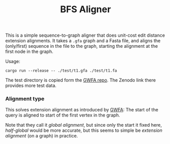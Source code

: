 #+title: BFS Aligner

This is a simple sequence-to-graph aligner that does unit-cost edit distance
extension alignments.
It takes a ~.gfa~ graph and a Fasta file, and aligns the (only/first) sequence
in the file to the graph, starting the alignment at the first node in the graph.

Usage:
#+begin_src
cargo run --release -- ./test/t1.gfa ./test/t1.fa
#+end_src

The test directory is copied form the [[https://github.com/lh3/gwfa][GWFA repo]]. The Zenodo link there provides
more test data.


*** Alignment type
This solves extension alignment as introduced by [[https://github.com/lh3/gwfa][GWFA]]:
The start of the query is aligned to start of the first vertex in the graph.

Note that they call it /global alignment/, but since only the start it fixed
here, /half-global/ would be more accurate, but this seems to simple be
/extension alignment/ (on a graph) in practice.
